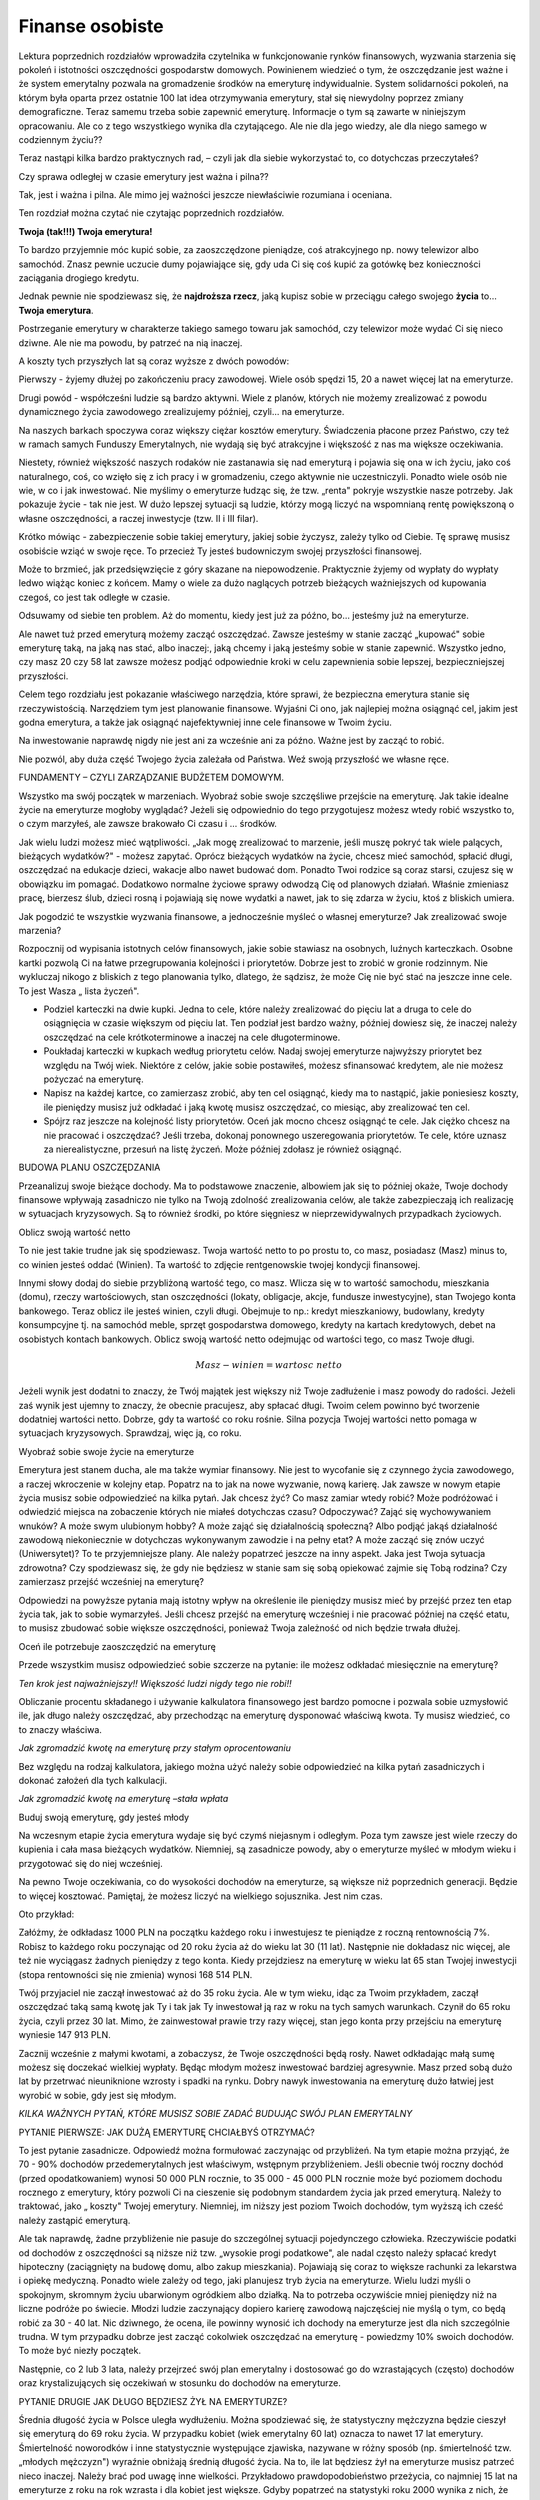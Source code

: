Finanse osobiste
================

Lektura poprzednich rozdziałów wprowadziła czytelnika w funkcjonowanie rynków finansowych, wyzwania starzenia się pokoleń i istotności oszczędności gospodarstw domowych. Powinienem wiedzieć o tym, że oszczędzanie jest ważne i że system emerytalny pozwala na gromadzenie środków na emeryturę indywidualnie. System solidarności pokoleń, na którym była oparta przez ostatnie 100 lat idea otrzymywania emerytury, stał się niewydolny poprzez zmiany demograficzne. Teraz samemu trzeba sobie zapewnić emeryturę. Informacje o tym są zawarte w niniejszym opracowaniu. 
Ale co z tego wszystkiego wynika dla czytającego. Ale nie dla jego wiedzy, ale dla niego samego w codziennym życiu??

Teraz nastąpi kilka bardzo praktycznych rad, – czyli jak dla siebie wykorzystać to, co dotychczas przeczytałeś?

 
Czy sprawa odległej w czasie emerytury jest ważna i pilna??

Tak, jest i ważna i pilna. Ale mimo jej ważności jeszcze niewłaściwie  rozumiana i oceniana.

Ten rozdział można czytać nie czytając poprzednich rozdziałów.


**Twoja (tak!!!) Twoja emerytura!**
 
To bardzo przyjemnie móc kupić sobie, za zaoszczędzone pieniądze, coś atrakcyjnego np. nowy telewizor albo samochód. Znasz pewnie uczucie dumy pojawiające się, gdy uda Ci się coś kupić za gotówkę bez konieczności zaciągania drogiego kredytu.

Jednak pewnie nie spodziewasz się, że **najdroższa rzecz**, jaką kupisz sobie w przeciągu całego swojego **życia** to... **Twoja emerytura**.

Postrzeganie emerytury w charakterze takiego samego towaru jak samochód, czy telewizor może wydać Ci się nieco dziwne. Ale nie ma powodu, by patrzeć na nią inaczej.

A koszty tych przyszłych lat są coraz wyższe z dwóch powodów:

Pierwszy - żyjemy dłużej po zakończeniu pracy zawodowej. Wiele osób spędzi 15, 20 a nawet więcej lat na emeryturze.

Drugi powód - współcześni ludzie są bardzo aktywni. Wiele z planów, których nie możemy zrealizować z powodu dynamicznego życia zawodowego zrealizujemy później, czyli... na emeryturze.

Na naszych barkach spoczywa coraz większy ciężar kosztów emerytury. Świadczenia płacone przez Państwo, czy też w ramach samych Funduszy Emerytalnych, nie wydają się być atrakcyjne i większość z nas ma większe oczekiwania.

Niestety, również większość naszych rodaków nie zastanawia się nad emeryturą i pojawia się ona w ich życiu, jako coś naturalnego, coś, co wzięło się z ich pracy i w gromadzeniu, czego aktywnie nie uczestniczyli. Ponadto wiele osób nie wie, w co i jak inwestować. Nie myślimy o emeryturze łudząc się, że tzw. „renta" pokryje wszystkie nasze potrzeby. Jak pokazuje życie - tak nie jest. W dużo lepszej sytuacji są ludzie, którzy mogą liczyć na wspomnianą rentę powiększoną o własne oszczędności, a raczej inwestycje (tzw. II i III filar).

Krótko mówiąc - zabezpieczenie sobie takiej emerytury, jakiej sobie życzysz, zależy tylko od Ciebie. Tę sprawę musisz osobiście wziąć w swoje ręce. To przecież Ty jesteś budowniczym swojej przyszłości finansowej.

Może to brzmieć, jak przedsięwzięcie z góry skazane na niepowodzenie. Praktycznie żyjemy od wypłaty do wypłaty ledwo wiążąc koniec z końcem. Mamy o wiele za dużo naglących potrzeb bieżących ważniejszych od kupowania czegoś, co jest tak odległe w czasie.

Odsuwamy od siebie ten problem. Aż do momentu, kiedy jest już za późno, bo... jesteśmy już na emeryturze.

Ale nawet tuż przed emeryturą możemy zacząć oszczędzać. Zawsze jesteśmy w stanie zacząć „kupować" sobie emeryturę taką, na jaką nas stać, albo inaczej:, jaką chcemy i jaką jesteśmy sobie w stanie zapewnić. Wszystko jedno, czy masz 20 czy 58 lat zawsze możesz podjąć odpowiednie kroki w celu zapewnienia sobie lepszej, bezpieczniejszej przyszłości.

Celem tego rozdziału jest pokazanie właściwego narzędzia, które sprawi, że bezpieczna emerytura stanie się rzeczywistością.
Narzędziem tym jest planowanie finansowe. Wyjaśni Ci ono, jak najlepiej można osiągnąć cel, jakim jest godna emerytura, a także jak osiągnąć najefektywniej inne cele finansowe w Twoim życiu.

Na inwestowanie naprawdę nigdy nie jest ani za wcześnie ani za późno. Ważne jest by zacząć to robić.

Nie pozwól, aby duża część Twojego życia zależała od Państwa. Weź swoją przyszłość we własne ręce.


FUNDAMENTY – CZYLI  ZARZĄDZANIE BUDŻETEM DOMOWYM.

Wszystko ma swój początek w marzeniach. Wyobraź sobie swoje szczęśliwe przejście na emeryturę. Jak takie idealne życie na emeryturze mogłoby wyglądać? Jeżeli się odpowiednio do tego przygotujesz możesz wtedy robić wszystko to, o czym marzyłeś, ale zawsze brakowało Ci czasu i ... środków.

Jak wielu ludzi możesz mieć wątpliwości. „Jak mogę zrealizować to marzenie, jeśli muszę pokryć tak wiele palących, bieżących wydatków?" - możesz zapytać. Oprócz bieżących wydatków na życie, chcesz mieć samochód, spłacić długi, oszczędzać na edukacje dzieci, wakacje albo nawet budować dom. Ponadto Twoi rodzice są coraz starsi, czujesz się w obowiązku im pomagać. Dodatkowo normalne życiowe sprawy odwodzą Cię od planowych działań. Właśnie zmieniasz pracę, bierzesz ślub, dzieci rosną i pojawiają się nowe wydatki a nawet, jak to się zdarza w życiu, ktoś z bliskich umiera.

Jak pogodzić te wszystkie wyzwania finansowe, a jednocześnie myśleć o własnej emeryturze? Jak zrealizować swoje marzenia?

Rozpocznij od wypisania istotnych celów finansowych, jakie sobie stawiasz na osobnych, luźnych karteczkach. Osobne kartki pozwolą Ci na łatwe przegrupowania kolejności i priorytetów. Dobrze jest to zrobić w gronie rodzinnym. Nie wykluczaj nikogo z bliskich z tego planowania tylko, dlatego, że sądzisz, że może Cię nie być stać na jeszcze inne cele. To jest Wasza „ lista życzeń".

* Podziel karteczki na dwie kupki. Jedna to cele, które należy zrealizować do pięciu lat a druga to cele do osiągnięcia w czasie większym od pięciu lat. Ten podział jest bardzo ważny, później dowiesz się, że inaczej należy oszczędzać na cele krótkoterminowe a inaczej na cele długoterminowe.
* Poukładaj karteczki w kupkach według priorytetu celów. Nadaj swojej emeryturze najwyższy priorytet bez względu na Twój wiek. Niektóre z celów, jakie sobie postawiłeś, możesz sfinansować kredytem, ale nie możesz pożyczać na emeryturę.
* Napisz na każdej kartce, co zamierzasz zrobić, aby ten cel osiągnąć, kiedy ma to nastąpić, jakie poniesiesz koszty, ile pieniędzy musisz już odkładać i jaką kwotę musisz oszczędzać, co miesiąc, aby zrealizować ten cel.
* Spójrz raz jeszcze na kolejność listy priorytetów. Oceń jak mocno chcesz osiągnąć te cele. Jak ciężko chcesz na nie pracować i oszczędzać? Jeśli trzeba, dokonaj ponownego uszeregowania priorytetów. Te cele, które uznasz za nierealistyczne, przesuń na listę życzeń. Może później zdołasz je również osiągnąć.


BUDOWA PLANU OSZCZĘDZANIA

Przeanalizuj swoje bieżące dochody. Ma to podstawowe znaczenie, albowiem jak się to później okaże, Twoje dochody finansowe wpływają zasadniczo nie tylko na Twoją zdolność zrealizowania celów, ale także zabezpieczają ich realizację w sytuacjach kryzysowych. Są to również środki, po które sięgniesz w nieprzewidywalnych przypadkach życiowych.

Oblicz swoją wartość netto

To nie jest takie trudne jak się spodziewasz. Twoja wartość netto to po prostu to, co masz, posiadasz (Masz) minus to, co winien jesteś oddać (Winien). Ta wartość to zdjęcie rentgenowskie twojej kondycji finansowej.

Innymi słowy dodaj do siebie przybliżoną wartość tego, co masz. Wlicza się w to wartość samochodu, mieszkania (domu), rzeczy wartościowych, stan oszczędności (lokaty, obligacje, akcje, fundusze inwestycyjne), stan Twojego konta bankowego.
Teraz oblicz ile jesteś winien, czyli długi. Obejmuje to np.: kredyt mieszkaniowy, budowlany, kredyty konsumpcyjne tj. na samochód meble, sprzęt gospodarstwa domowego, kredyty na kartach kredytowych, debet na osobistych kontach bankowych.
Oblicz swoją wartość netto odejmując od wartości tego, co masz Twoje długi.

.. math::

   Masz - winien=wartosc\ \ netto


Jeżeli wynik jest dodatni to znaczy, że Twój majątek jest większy niż Twoje zadłużenie i masz powody do radości. Jeżeli zaś wynik jest ujemny to znaczy, że obecnie pracujesz, aby spłacać długi.
Twoim celem powinno być tworzenie dodatniej wartości netto. Dobrze, gdy ta wartość co roku rośnie. Silna pozycja Twojej wartości netto pomaga w sytuacjach kryzysowych. Sprawdzaj, więc ją, co roku.


Wyobraź sobie swoje życie na emeryturze 

Emerytura jest stanem ducha, ale ma także wymiar finansowy. Nie jest to wycofanie się z czynnego życia zawodowego, a raczej wkroczenie w kolejny etap. Popatrz na to jak na nowe wyzwanie, nową karierę. Jak zawsze w nowym etapie życia musisz sobie odpowiedzieć na kilka pytań.
Jak chcesz żyć? Co masz zamiar wtedy robić? Może podróżować i odwiedzić miejsca na zobaczenie których nie miałeś dotychczas czasu? Odpoczywać? Zająć się wychowywaniem wnuków? A może swym ulubionym hobby? A może zająć się działalnością społeczną? Albo podjąć jakąś działalność zawodową niekoniecznie w dotychczas wykonywanym zawodzie i na pełny etat? A może zacząć się znów uczyć (Uniwersytet)? To te przyjemniejsze plany. Ale należy popatrzeć jeszcze na inny aspekt. Jaka jest Twoja sytuacja zdrowotna? Czy spodziewasz się, że gdy nie będziesz w stanie sam się sobą opiekować zajmie się Tobą rodzina? Czy zamierzasz przejść wcześniej na emeryturę?

Odpowiedzi na powyższe pytania mają istotny wpływ na określenie ile pieniędzy musisz mieć by przejść przez ten etap życia tak, jak to sobie wymarzyłeś.
Jeśli chcesz przejść na emeryturę wcześniej i nie pracować później na część etatu, to musisz zbudować sobie większe oszczędności, ponieważ Twoja zależność od nich będzie trwała dłużej.


Oceń ile potrzebuje zaoszczędzić na emeryturę

Przede wszystkim musisz odpowiedzieć sobie szczerze na pytanie: ile możesz odkładać miesięcznie na emeryturę?

*Ten krok jest najważniejszy!! Większość ludzi nigdy tego nie robi!!*

Obliczanie procentu składanego i używanie kalkulatora finansowego jest bardzo pomocne i pozwala sobie uzmysłowić  ile, jak długo należy oszczędzać, aby przechodząc na emeryturę  dysponować właściwą  kwota. Ty musisz wiedzieć, co to znaczy właściwa.

.. image:: media/Hdry.jpg
   :align: center

*Jak zgromadzić kwotę na emeryturę przy stałym oprocentowaniu*


Bez względu na rodzaj kalkulatora, jakiego można użyć należy sobie odpowiedzieć na kilka pytań zasadniczych i dokonać założeń dla tych kalkulacji.

.. image:: media/Csjke.jpg
   :align: center

*Jak zgromadzić kwotę na emeryturę –stała wpłata*


Buduj swoją emeryturę, gdy jesteś młody

Na wczesnym etapie życia emerytura wydaje się być czymś niejasnym i odległym. Poza tym zawsze jest wiele rzeczy do kupienia i cała masa bieżących wydatków. Niemniej, są zasadnicze powody, aby o emeryturze myśleć w młodym wieku i przygotować się do niej wcześniej. 

Na pewno Twoje oczekiwania, co do wysokości dochodów na emeryturze, są większe niż poprzednich generacji. Będzie to więcej kosztować.
Pamiętaj, że możesz liczyć na wielkiego sojusznika. Jest nim czas.

Oto przykład:

Załóżmy, że odkładasz 1000 PLN na początku każdego roku i inwestujesz te pieniądze z roczną rentownością 7%. Robisz to każdego roku poczynając od 20 roku życia aż do wieku lat 30 (11 lat).
Następnie nie dokładasz nic więcej, ale też nie wyciągasz żadnych pieniędzy z tego konta. Kiedy przejdziesz na emeryturę w wieku lat 65 stan Twojej inwestycji (stopa rentowności się nie zmienia) wynosi 168 514 PLN.

Twój przyjaciel nie zaczął inwestować aż do 35 roku życia. Ale w tym wieku, idąc za Twoim przykładem, zaczął oszczędzać taką samą kwotę jak Ty i tak jak Ty inwestował ją raz w roku na tych samych warunkach. Czynił do 65 roku życia, czyli przez 30 lat. Mimo, że zainwestował prawie trzy razy więcej, stan jego konta przy przejściu na emeryturę wyniesie 147 913 PLN.

Zacznij wcześnie z małymi kwotami, a zobaczysz, że Twoje oszczędności będą rosły. Nawet odkładając małą sumę możesz się doczekać wielkiej wypłaty.
Będąc młodym możesz inwestować bardziej agresywnie. Masz przed sobą dużo lat by przetrwać nieuniknione wzrosty i spadki na rynku.
Dobry nawyk inwestowania na emeryturę dużo łatwiej jest wyrobić w sobie, gdy jest się młodym.


*KILKA WAŻNYCH PYTAŃ, KTÓRE MUSISZ SOBIE ZADAĆ BUDUJĄC SWÓJ PLAN EMERYTALNY*

PYTANIE PIERWSZE: JAK DUŻĄ EMERYTURĘ CHCIAŁBYŚ OTRZYMAĆ?

To jest pytanie zasadnicze. Odpowiedź można formułować zaczynając od przybliżeń. Na tym etapie można przyjąć, że 70 - 90% dochodów przedemerytalnych jest właściwym, wstępnym przybliżeniem. Jeśli obecnie twój roczny dochód (przed opodatkowaniem) wynosi 50 000 PLN rocznie, to 35 000 - 45 000 PLN rocznie może być poziomem dochodu rocznego z emerytury, który pozwoli Ci na cieszenie się podobnym standardem życia jak przed emeryturą. Należy to traktować, jako „ koszty" Twojej emerytury. Niemniej, im niższy jest poziom Twoich dochodów, tym wyższą ich cześć należy zastąpić emeryturą.

Ale tak naprawdę, żadne przybliżenie nie pasuje do szczególnej sytuacji pojedynczego człowieka. Rzeczywiście podatki od dochodów z oszczędności są niższe niż tzw. „wysokie progi podatkowe", ale nadal często należy spłacać kredyt hipoteczny (zaciągnięty na budowę domu, albo zakup mieszkania). Pojawiają się coraz to większe rachunki za lekarstwa i opiekę medyczną. Ponadto wiele zależy od tego, jaki planujesz tryb życia na emeryturze. Wielu ludzi myśli o spokojnym, skromnym życiu ubarwionym ogródkiem albo działką. Na to potrzeba oczywiście mniej pieniędzy niż na liczne podróże po świecie.
Młodzi ludzie zaczynający dopiero karierę zawodową najczęściej nie myślą o tym, co będą robić za 30 - 40 lat. Nic dziwnego, że ocena, ile powinny wynosić ich dochody na emeryturze jest dla nich szczególnie trudna. W tym przypadku dobrze jest zacząć cokolwiek oszczędzać na emeryturę - powiedzmy 10% swoich dochodów. To może być niezły początek.

Następnie, co 2 lub 3 lata, należy przejrzeć swój plan emerytalny i dostosować go do wzrastających (często) dochodów oraz krystalizujących się oczekiwań w stosunku do dochodów na emeryturze.


PYTANIE DRUGIE
JAK DŁUGO BĘDZIESZ ŻYŁ NA EMERYTURZE?


Średnia długość życia w Polsce uległa wydłużeniu. Można spodziewać się, że statystyczny mężczyzna będzie cieszył się emeryturą do 69 roku życia. W przypadku kobiet (wiek emerytalny 60 lat) oznacza to nawet 17 lat emerytury. Śmiertelność noworodków i inne statystycznie występujące zjawiska, nazywane w różny sposób (np. śmiertelność tzw. „młodych mężczyzn") wyraźnie obniżają
średnią długość życia. Na to, ile lat będziesz żył na emeryturze musisz patrzeć nieco inaczej. Należy brać pod uwagę inne wielkości. Przykładowo prawdopodobieństwo przeżycia, co najmniej 15 lat na emeryturze z roku na rok wzrasta i dla kobiet jest większe. Gdyby popatrzeć na statystyki roku 2000 wynika z nich, że jeśli kobieta w tym roku osiągnęła wiek lat 60, to średnia długość życia sześćdziesięciolatki wynosi 81,5 lat. Dla mężczyzny, który dożył 65 lat, średnia długość życia wynosi 78,6 lat.

Te rozważania dotyczą średnich statystycznych. Jak długo będziesz żył zależy od Twojej kondycji zdrowotnej, trybu życia, jaki prowadzisz, historii Twojego życia i czynników genetycznych. Nie należy szacunków prowadzić na danych z dawnych lat ani dzisiejszych, gdyż ludzie dzisiaj żyją dłużej niż w przeszłości. Zgodnie z opiniami ekspertów trend wydłużania się średniej długości życia jest trwały.

PYTANIE TRZECIE:
NA JAKIE DOCHODY I SKĄD MOŻNA LICZYĆ NA EMERYTURZE?

W naszym kraju świadczenie emerytalne pochodzi z dwóch głównych źródeł.

Jeśli data Twoich urodzin przypada przed końcem 1948 roku to Twoje świadczenia emerytalne będą wypłacane przez Zakład Ubezpieczeń Społecznych, czyli ZUS. Wielkość emerytury jest naliczana w zależności od lat pracy, wysokości zarobków i zastosowania odpowiednich przeliczeń. Można spróbować samemu wyliczyć wielkość należnej emerytury, choć nie jest to prosta operacja. Skorzystaj ze stron Internetowych www.zus.pl albo zwróć się do tej instytucji prosząc o szacunkowe wyliczenia. Kalkulator ten pozwala na uzyskanie danych szacunkowych, a nie na podanie dokładnej wielkości emerytury. Dokładna wielkość zależy od wielu czynników i tylko ZUS jest w stanie podać dokładną wartość tej kwoty.

Jeśli data Twoich urodzin przypada na okres po 1 stycznia 1949 roku, Twoja emerytura jest związana z Funduszem Emerytalnym, którego jesteś członkiem.
Sprawdź na stronach Internetowych swojego funduszu jak „pracują" na Ciebie Twoje pieniądze. Ile ich masz? Jak szybko przyrastają? Sprawdź na kalkulatorach zamieszczonych na tych stronach ile ich może być, gdy przejdziesz na emeryturę. 

PYTANIE CZWARTE:
CZY JESTEŚ UCZESTNIKIEM PRACOWNICZEGO PROGRAMU EMERYTALNEGO- A MOŻE INDYWIDUALNE KONTO EMERYTALNE?

Co to jest PPE? Pracownicze Programy Emerytalne są konsekwencją reformy systemu ubezpieczeń emerytalnych. Dla osób urodzonych po 1 stycznia 1949 roku system przewiduje zabezpieczenie w trzech filarach:

I	filar to ubezpieczenie socjalne w ZUS,

II	filar to fundusze Emerytalne,

filar III to programy indywidualne, w tym PPE i Indywidualne konta Emerytalne.

Aby być w pełni zabezpieczonym należy uczestniczyć we wszystkich trzech filarach.
Podstawą prawną PPE jest ustawa z dnia 22 sierpnia 1997 roku o Pracowniczych Programach Emerytalnych znowelizowana przez Ustawodawcę 2 marca 2000 roku. W myśl wspomnianych regulacji Zakład Pracy i Towarzystwo Funduszy Inwestycyjnych mogą po przejściu odpowiedniej, przewidzianej przez ustawę, procedury uruchomić PPE.
Na czym polega Pracowniczy Program Emerytalny, który w zamiarach Ustawodawcy w portfelu młodego człowieka ma stanowić prawie 40% składki emerytalnej?
Program taki jest tworzony przez Pracodawcę i Towarzystwo Funduszy Inwestycyjnych. W ramach tego programu Pracodawca może wpłacać na rzecz pracownika, uczestniczącego w programie do 7% wynagrodzenia pracownika stanowiącego podstawę ustalenia składki ZUS.
Za te środki (po odliczeniu opłaty manipulacyjnej) uczestnik programu wchodzi w posiadanie jednostek uczestnictwa funduszu inwestycyjnego. Wartość tych jednostek stanowi dodatkowe źródło świadczeń emerytalnych. Program taki jest nadzorowany i rejestrowany w Komisji Nadzoru Finansowego.

Są jednak ograniczenia własności jednostek funduszy inwestycyjnych. Wypłata środków z funduszu może nastąpić dopiero po osiągnięciu 60 lat lub uzyskaniu uprawnień emerytalnych / rentowych. Niestety, zgodnie z regulacjami prawnymi, nie ma możliwości kontynuowania indywidualnie zaczętego Programu w przypadku ustania stosunku pracy. Można natomiast dokonać wypłaty transferowej do innego programu PPE. Programy takie przewidują możliwość wskazania przez uczestnika Programu osób uposażonych.
Jest to forma podstawowa, w ramach, której Zakład Pracy wpłaca na Twoje konto pieniądze, które zainwestowane w funduszu inwestycyjnym pracują na Twoją emeryturę. Jeśli wspomniane 7% Twoich uposażeń to mało, możesz dodatkowo w ramach takiego programu inwestować samodzielnie. Może się również zdarzyć, że pracodawca będzie wpłacał na Twoje konto w PPE dodatkowe środki. W tym przypadku te środki będą objęte podatkiem dochodowym.

IKE

IKE to Indywidualne Konto Emerytalne - plan oszczędnościowy służący do gromadzenia pieniędzy na dodatkową emeryturę. To jedyna indywidualna forma oszczędzania w III filarze, wolna od wypracowanych zysków kapitałowych. Oznacza to, że podatek nie będzie nam pomniejszał przyszłej emerytury, pod warunkiem, że nie wycofamy swoich pieniędzy przed upływem 60 roku życia. Każdy może posiadać jedno konto IKE. Konto to oszczędzanie w formie lokaty bankowej formie rejestru w funduszu(ach) inwestycyjnych, to może być konto oferowane przez firmy ubezpieczeniowe, albo otwarty rachunek w domu Maklerskim, pozwalający na indywidualne inwestycje w papiery wartościowe.
 
Jeśli uczestniczysz w takim programie sprawdzaj od czasu do czasu stan Twoich inwestycji. Firma prowadząca konto, na którym inwestujesz, powinna udostępnić Ci informacje o wielkości zgromadzonych na nim środków.

PYTANIE PIĄTE:
CZY POSIADASZ UBEZPIECZENIE Z FUNDUSZEM INWESTYCYJNYM?

Jeśli tak, do należy się cieszyć, że pomyślałeś o przyszłości, ale czy wiesz jak ta forma zabezpieczenia naprawdę pracuje na Twoją przyszłość? Ubezpieczenie z funduszem inwestycyjnym jest produktem o złożonym charakterze ochronno-inwestycyjnym. Opłaty za tę formę ubezpieczenia pokrywają koszty ochrony ubezpieczeniowej a tzw. „składka" jest przeznaczona na inwestycje długoterminową w funduszu wspólnego inwestowania. Część składki przeznaczana do funduszu jest różna w poszczególnych towarzystwach ubezpieczeniowych. Szczegóły znajdziesz w swojej umowie. Przeczytaj ją dokładnie. Generalnie rzecz biorąc, część składki inwestowana w fundusz jest z reguły niższa w pierwszym roku lub w pierwszych latach inwestowania. Różnice mogą być znaczne.
Tak, więc nie cała kwota, jaką wpłacasz pracuje dla Ciebie. 

Niska cześć składki inwestowana w pierwszym roku jest często dużym zaskoczeniem dla klienta. Różnica jest, bowiem prowizją płaconą agentowi. Jednak jej wielkość w kolejnych latach ma kapitalne znaczenie dla naszych inwestycji, bo tego typu umowa ma charakter wieloletni.
 
Nie są to jednak wszystkie „potrącenia" zmniejszające wynik Twoich inwestycji. Duże znaczenie dla Twoich oszczędności ma opłata pobierana za zarządzanie. Obniża ona zwrot z Twoich zainwestowanych pieniędzy. Dlatego też, decydując się na zakup polisy z funduszem inwestycyjnym, warto zapoznać się z wysokością opłat pobieranych za zarządzanie funduszem związanym z tą formą ubezpieczenia i wybierać takie ubezpieczenie, w którym są zapewnione najniższe opłaty przy interesującej dla nas strategii inwestycyjnej.


Te dość skomplikowane systemy utrudniają zorientowanie się w wartości portfela inwestycji takiej polisy. Często firmy ubezpieczeniowe nie publikują wyników inwestowania w fundusze związane z polisą. Najprostszym sposobem zorientowania się w wysokości posiadanej inwestycji jest poproszenie swojego agenta ubezpieczeniowego, aby podał nam wyniki naszego portfela. Analizując je należy zwrócić uwagę na to, co zostało już odliczone i czy jakieś dodatkowe koszty jeszcze nie uszczuplą wyliczonej kwoty.

PYTANIE SZÓSTE:
CZY MASZ INNE ŹRÓDŁA DOCHODU EMERYTALNEGO?

Jeśli posiadasz jakieś inne, niż wymienione, zabezpieczenie na czas emerytury sprawdź czy jest ono chronione przed inflacją. Czy wartość tych środków jest zainwestowana tak, że wzrasta, co najmniej tak szybko jak inflacja?

PYTANIE SIÓDME:
CZY POSIADASZ JAKIEŚ OSZCZĘDNOŚCI, Z KTÓRYCH MOZESZ KORZYSTAĆ NA EMERYTURZE?

Aby pokryć różnicę miedzy dochodami na emeryturze, jakimi chcesz dysponować, a tym, co otrzymasz z różnych form zabezpieczenia emerytalnego musisz uzyskać dochody, których źródłem będą inwestycje Twoich oszczędności. Oszczędności, co już wielokrotnie było podkreślane - systematycznych.

PYTANIE ÓSME:
CO TO JEST OCHRONA PRZED INFLACJĄ?

Koszty Twojej emerytury wzrastają każdego roku z powodu inflacji. Inflacja działa na niekorzyść pieniędzy. To, co mogłeś kupić 5 lat temu za 1000 PLN teraz wymaga większych wydatków. Poziom inflacji jest wrogiem oszczędności, dlatego z punktu widzenia gromadzenia środków na jakiś cel ważnym jest, aby ten poziom był jak najniższy. Tak, więc, wyliczenia, ile potrzebujemy na naszą emeryturę i ile w związku z tym musimy oszczędzać powinny uwzględniać inflację. Inflacja jest zmienna i chociaż ostatnio maleje może także rosnąć. Planując dochody na emeryturze należy zawsze przyjąć wyższy poziom inflacji.

PYTANIE DZIEWIĄTE:
JAKA MUSI BYĆ STOPA ZWROTU Z TWOICH INWESTYCJI NA EMERYTURĘ?

Intencją inwestowania jest, by oszczędności „pracowały" na inwestora, czyli ich wartość rosła. Jeśli zainwestowałeś 100 PLN, a po roku stan Twojego konta wyniósł 110 PLN to znaczy, że uzyskana roczna stopa zwrotu wyniosła 10%.
Jak zapewne zauważyłeś, korzystając kalkulatorów finansowych, stopa zwrotu ma zasadniczy wpływ na wzrost wartości Twoich pieniędzy. Każde wyliczenie musi wziąć pod uwagę oczekiwaną roczną stopę zwrotu, czyli tyle, ile oczekujesz zarobić na oszczędnościach, które już zgromadziłeś lub zamierzasz zgromadzić w przyszłości. Ważne jest, aby wiedzieć, jakiej, rocznej stopy zwrotu oczekujesz. Wielkość Twojej stopy zwrotu zależy także od tego czy zwrot z oszczędności jest opodatkowany, czy nie. Podatek oczywiście obniża końcową wartość inwestycji.
Do obliczeń należy zakładać realistyczną stopę zwrotu. Do obliczeń lepiej przyjąć niższe stopy zwrotu niż zawyżyć ich wartość.

PYTANIE DZIESIĄTE:
ILE LAT POZOSTAŁO CI DO EMERYTURY?

Jak już zapewne zauważyłeś, korzystając z kalkulatorów, im więcej lat masz do emerytury tym mniej musisz oszczędzać miesięcznie, by osiągnąć zamierzony cel.

PYTANIE JEDENASTE:
ILE MUSZISZ OSZCZĘDZAĆ MIESIĘCZNIE?

Jeśli już wiesz, ile lat pozostało do Twojej emerytury oraz jak duże bezpieczeństwo finansowe zamierzasz sobie zbudować ze swoich oszczędności, możesz policzyć ile musisz oszczędzać/inwestować miesięcznie. 
Te obliczenia należy przeglądać, co dwa - trzy lata. Twoje wyobrażenie emerytury może się zmieniać. Również dochody jak i całe otoczenie finansowe może ulegać zmianom, do których należy się dostosowywać. Dodatkowo musisz, co jakiś czas, sprawdzać czy osiągasz założony cel i czy nie należy dokonać korekt w Twoim planie.

PYTANIE DWUNASTE:
OSTATNIE I NAJTRUDNIEJSZE, CZYLI, Z CZEGO „KUPOWAĆ" EMERYTURĘ?

Masz już ogólne wyobrażenie o tym, ile musisz miesięcznie inwestować, by zbudować sobie taką emeryturę, o jakiej marzysz. Ale jak znaleźć na to pieniądze? Skąd je wziąć?
Istnieje prosta sztuczka ułatwiająca oszczędzanie pieniędzy na jakiś cel: wydawać mniej niż się zarabia. Nie jest to łatwe, jeśli z trudnością wiążemy koniec z końcem lub, gdy nie możemy się powstrzymać, by nie wydać pieniędzy, jeśli w końcu je mamy. Ale nawet ludzie o bardzo wysokich dochodach mają często trudności z oszczędzaniem.
Istnieje jednak kilka pomysłów, które mogą być pomocne.

Można zacząć od sporządzenia „planu wydatków" - czyli instrukcji, jak zamierzamy wydawać nasze pieniądze. Często nazywane jest to „budżetem", ale w wypadku naszej emerytury, którą zamierzamy sobie „kupić" lepiej użyć słowa „wydatki".

Plan wydatków można sporządzić następująco:

*Dochód*. Dodaj wszystkie Twoje miesięczne dochody: pensję, napiwki, alimenty, nagrody, dodatkowe wynagrodzenia, zasiłki itd. Nie wliczaj w to nic, co nie jest pewne np. wygranej w grze liczbowej, lub nagrody.

*Wydatki*. Dodaj wszystkie stałe wydatki w miesiącu. Czynsz, odsetki od kredytów, średnie wydatki na żywność, samochód, światło, gaz itd. Określ średnią, miesięczną wartość takich wydatków, które nie występują w każdym miesiącu, jak ubranie, czy ubezpieczenie. Przejrzyj wydruki bankowe z Twojej karty kredytowej, by sprawdzić, na co i ile wydajesz miesięcznie. Dobrze jest prześledzić ostatnie dwa - trzy miesiące. Wielu z nas będzie zdumionych gdzie i jak „ znikają" nasze pieniądze każdego miesiąca.
Zaliczaj oszczędzanie do wydatków. Najlepiej będzie, jeśli oszczędności będą na pierwszym miejscu listy Twoich wydatków. Tutaj właśnie dodajesz sumę kwot, które powinieneś zaoszczędzić, co miesiąc, aby osiągnąć cele, które wypisałeś na kartkach.

Odejmij dochód od wydatków. Co zrobić, jeśli masz więcej wydatków (w tym oszczędności) niż dochodów? 

Masz trzy możliwości: zmniejszyć wydatki, zwiększyć dochody, lub dokonać tych dwóch operacji naraz.

*Zmniejszanie wydatków*. Istnieją setki sposobów na zmniejszenie wydatków, począwszy od np. korzystania ze sklepowych kuponów rabatowych, promocji sklepowych, kończąc na rzadszym kupowaniu nowych samochodów. Wiele problemów powodujących wysokie wydatki związanych jest z kartami kredytowymi i płatniczymi. Powodują one wyższe wydatki albowiem nie widzisz wypływających pieniędzy. Zmniejsz ilość posiadanych przez Ciebie kart do jednej, góra dwóch. O kartach będzie jeszcze mowa. Wiele pomysłów dotyczących zmniejszania wydatków możesz znaleźć także w książkach, artykułach i czasopismach finansowych.

*Zwiększanie dochodów*. Weź drugi etat, podwyższ swoje kwalifikacje zawodowe i wykształcenie, aby dostać podwyżkę lub lepiej płatną pracę, zarabiaj pieniądze przez swoje hobby lub podejmij wspólną decyzję, o tym, że inny członek rodziny też zacznie pracować.

**Rady**.
 
Może się zdarzyć, że jeśli nawet, próbowałeś zmniejszyć wydatki i zwiększyć dochód - nadal możesz twierdzić, że nie jesteś w stanie zaoszczędzić wystarczającej kwoty na emeryturę i osiągnąć swoich celów. Co można wtedy poradzić?

Oto kilka rad: 

* Najpierw zapłać sobie.

Oszczędzaj pieniądze, które chcesz odłożyć na osiągnięcie swoich celów. Niech bank automatycznie przekazuje pieniądze z Twojego rachunku na oszczędności lub inwestycje.Weź udział w takim programie emerytalnym w swoim zakładzie pracy, który potrąca pieniądze z Twojego wynagrodzenia.Możesz również sam deponować swoje oszczędności na emeryturę.
Pamiętaj - to, czego nie widzisz, jest Ci bardziej dalekie i mniej Ci tego żal.

* Przeznaczaj nagrody pieniężne i podwyżki na oszczędności.
 
* Niech oszczędzanie stanie się Twoim nawykiem. Kiedy już zaczniesz przekonasz się, że to nie jest trudne.

* Sprawdzaj swój plan wydatków co kilka miesięcy, tak abyś miał pewność, że wszystko idzie zgodnie z planem. Dochody i wydatki zmieniają się wraz z czasem.

*Jak przygotować się do emerytury, jeśli nie pozostało wiele czasu?*
Co jeśli emerytura jest już tuż, tuż, a Ty jeszcze nie zdążyłeś zaoszczędzić wystarczającej kwoty pieniędzy? 

Tutaj kilka rad. Niektóre są dość bolesne, ale pomogą Ci w osiągnięciu Twojego celu.

* Nigdy nie jest za późno, żeby zacząć. Najgorzej jest wtedy, jeśli nawet nie spróbujesz.
* Spróbuj przekazać wszystkie możliwe środki na zwolnione z opodatkowania programy emerytalne (takie powinny się niebawem pojawić na polskim rynku). Spróbuj zaoszczędzić w ten sposób co najmniej 20 procent Twoich dochodów.
* Zmniejsz wydatki. Spraw by Twoje oszczędności budowały Twoją emeryturę.
* Zatrudnij się na drugi etat, lub pracuj więcej (godziny nadliczbowe).
* Dąż do wyższych zwrotów. Nie inwestuj w nic, z czym nie czułbyś się komfortowo, ale spróbuj zobaczyć, czy mógłbyś coś więcej z tego wynieść (większy zwrot).
* Przejdź na emeryturę w późniejszym terminie. Może nie będziesz musiał pracować na pełnym etacie, kiedy osiągniesz wiek emerytalny. Pół etatu może wystarczyć.
* Spróbuj przedefiniować swój cel. Może zaistnieć sytuacja, która zmusi Ciebie, abyś żył mniej kosztownie na emeryturze.
* Opóźnij korzystanie z ubezpieczenia emerytalnego. Korzyści będą tym większe, im później zaczniesz z nich korzystać.
* Jeśli masz mieszkanie lub dom wykorzystaj to w pełni. Wynajmij pokoje lub przeprowadź się do mniej kosztownego mieszkania i zaoszczędź zyski.
* Sprzedaj aktywa, które nie wytwarzają znaczących dochodów lub nie rosną, takie jak niezagospodarowany grunt lub domek letniskowy i zainwestuj dochód, wytwarzając aktywa.



UNIKAJ PROBLEMÓW ZWIĄZANYCH Z ZADŁUŻENIEM I KREDYTEM

Wysokie zadłużenie i niewłaściwe korzystanie z kart kredytowych powodują, iż oszczędzanie na emeryturę staje się trudne. Pieniądze, którymi płacisz za odsetki, opóźnione opłaty i stare rachunki to pieniądze, które mogłyby przecież zarabiać na Twoją emeryturę i inne Twoje cele.

Jak wysokie zadłużenie jest za wysoki zadłużeniem?

Zadłużenie niekoniecznie jest złe, ale nie może być zbyt wysokie. Zsumuj wydatki, które miesięcznie przeznaczasz na spłatę rat za zakup samochodu, pożyczki studenckie, karty kredytowe i płatnicze - wszystko oprócz Twojej hipoteki. Podziel tę sumę przez kwotę pieniędzy, którą przynosisz do domu co miesiąc. Wynik ten jest Twoim „wskaźnikiem zadłużenia". Spróbuj sprawić, aby wskaźnik ten wynosił 10% lub mniej. Całość hipoteki i zadłużenia nie hipotecznego powinny wynosić nie więcej niż 36% pieniędzy, które przynosisz do domu co miesiąc.

Jaka jest różnica między „dobrym", a „złym" zadłużeniem?

Może to zabrzmieć dziwnie, ale istnieje coś takiego jak „dobre" zadłużenie. Jest to zadłużenie, które może dostarczyć dochód. Pożyczając pieniądze, aby zakupić lub odnowić dom, zapłacić za szkołę dziecka, pogłębić swoje umiejętności zawodowe, kupić samochód, aby móc dojechać do pracy, możesz spowodować długoterminowe korzyści finansowe.

Złe zadłużenie to takie, kiedy pożyczasz pieniądze na rzeczy, które nie dostarczają korzyści finansowych lub rzeczy, które nie są trwałe (znikną zanim spłacisz pożyczkę). Jest to np. pożyczanie pieniędzy na wakacje, ubrania, meble lub restauracje.

Czy masz problemy z zadłużeniem?

Sam najlepiej możesz odpowiedzieć na to pytanie. Oto kilka znaków ostrzegawczych wskazujących, że jednak masz kłopoty:

* Pożyczasz pieniądze na spłacenie innego zadłużenia,
* Pożyczkodawcy dzwonią do Ciebie w sprawie spłaty zadłużenia,
* Płacisz tylko minimalną kwotę zadłużenia z kart kredytowych,
* Opłacasz więcej niż można z kart kredytowych,
* Pożyczasz środki na zapłacenie bieżących rachunków,
* Bank wypowiedział Ci korzystanie z kredytu.


Unikaj pożyczek o wysokim wskaźniku oprocentowania.



Nie wierz w tzw. „wyjątkowo korzystne pożyczki" szczególnie te udzielane w domu przez różne firmy, które nie są bankami i chwalą się, że unikają „biurokracji". Firmy te udzielają pożyczek szybko i na każdą okazję. Szczególnie na konsumpcję. Ich koszty są naprawdę bardzo wysokie, mimo, że ci, którzy pożyczają mówią coś wręcz odwrotnego.
Jeśli potrzebujesz gotówki i pożyczasz pod zastaw w lombardzie, czy podobnej instytucji to miej świadomość, że jest to niebywale drogie.

Kluczem do zrozumienia tego, jak drogie są takie pożyczki jest skupienie się nad ogólnym kosztem pożyczki - kwoty głównej i odsetek. Nie patrz tylko na płatności miesięczne, które mogą być niewielkie, ale które sumują się na przestrzeni czasu.
Obchodź się rozważnie z kartami kredytowymi.

Karty kredytowe mają wiele użytecznych zastosowań, ale często ludzie korzystają z nich w niewłaściwy sposób. Weźmy np. zwyczaj płacenia tylko tzw. minimalnej kwoty do zapłacenia wymaganej każdego miesiąca.

Podstępne odsetki (za WWW.kartyonline.net)

Gdy postanowimy skorzystać z kredytu, to odsetki będą liczone już od dnia zakupu, a nie jak myśli wiele osób dopiero od pierwszego dnia po zakończeniu okresu opóźnionych płatności. Jeśli dokonaliśmy 2 czerwca zakupu bezgotówkowego na sumę 1000 zł i była to jedyna wykonana w okresie rozliczeniowym transakcja, to wyciąg z karty został przez bank wygenerowany w dniu 1 lipca. Na wyciągu bank podał pełną wysokość zadłużenia oraz wysokość tzw. spłaty minimalnej. Jest to najmniejsza kwota, jaką musi spłacić co miesiąc posiadacz karty. Kwota ta wyrażona jest w procentach całego zadłużenia. Wysokość spłaty minimalnej jest zróżnicowana w zależności od banku, my przyjmiemy, że wynosi ona 5%. 

Zatem spłata minimalna z naszego 1000 zł będzie wynosić 50 zł. Aby nie zapłacić odsetek musimy wpłacić na konto banku pełne 1000 zł. Jeśli wpłacimy od 50 do 999 zł wtedy bank naliczy mam odsetki już od momentu zakupu towaru. Jeśli zaś zapłacimy mniej niż 50 albo nic, to poza odsetkami zostaniemy także obciążeni opłatą za spóźnioną spłatę. 

Brak spłaty całego zadłużenia skutkuje naliczeniem odsetek od kredytu. Jeśli nasza karta oprocentowana jest na 18% rocznie to miesięczne oprocentowanie wyniesie 1,5%. Zatem z dokonanej spłaty w wysokości 50 zł - 15 zł stanowiło spłatę odsetek a 35 zł spłatę kapitału. Mechanizm funkcjonowania kart powoduje, że minimalna spłata w każdym przypadku pokrywa odsetki i w ten sposób banki wykluczają możliwość pobierania odsetek od odsetek, czego zabrania prawo. Ten mechanizm powoduje także, że co miesiąc dokonuje się spłaty, która w niewielkim stopniu zmniejsza kwotę zadłużenia. 

W przypadku naszego zakupu za 1000 zł, przy comiesięcznych spłatach w wysokości 50 zł, spłata całości potrwałaby 29 okresów rozliczeniowych, czyli prawie 2,5 roku. W tym czasie do banku w formie odsetek od tego kredytu trafiłoby ponad 220 zł.

Teraz wyobraź sobie, jak szybko wzrosłoby Twoje zadłużenie, jeśli postąpisz tak z kilkoma kartami kredytowymi jednocześnie.

Oto kilka rad dotyczących rozsądnego postępowania z kartami kredytowymi:

* Posiadaj tylko jedną lub dwie karty kredytowe, a nie np. osiem lub dziewięć.
* Nie korzystaj z kart kredytowych przy kupnie drogich artykułów. Znajdź mniej kosztowne alternatywy finansowania.
* Rozglądnij się za najlepszymi stopami procentowymi, opłatami rocznymi, opłatami za usługi i okresami bezpłatnymi.
* Spłacaj kartę kredytową co miesiąc lub zapłać przynajmniej wymagane minimum.
* Nadal masz problemy? Zostaw karty w domu lub potnij je.

Jak wyjść z zadłużenia?

Pomimo wysiłków, może okazać się, że jesteś bardzo zadłużony. Pomoc możesz znaleźć u doradcy kredytowego, który pomoże Ci stworzyć plan współpracy z Twoimi kredytodawcami i obniżyć Twoje zadłużenie.

OSZCZĘDZANIE NA EMERYTURĘ

Kiedy już obniżyłeś niepotrzebne zadłużenie i stworzyłeś realny plan wydatków, który uwalnia pieniądze, możesz zacząć oszczędzać na emeryturę. Możesz przystąpić do Pracowniczego Programu Emerytalnego, możesz sam sobie otworzyć Indywidualne Konto Emerytalne.

Przede wszystkim, jednak, spójrzmy gdzie możesz ulokować pieniądze przeznaczone na emeryturę. 

Masz do wyboru kilka możliwości:

* Depozyty bankowe, fundusze inwestycyjne rynku pieniężnego, certyfikaty depozytowe.

Te instrumenty nazywane są gotówkowymi, gdyż dają Ci szybki dostęp do Twoich pieniędzy i charakteryzują się niskim ryzykiem ulokowanych w nich pieniędzy.

* Obligacje Skarbowe. Kupując Obligacje Skarbowe pożyczasz Rzeczypospolitej Polskiej swoje pieniądze. Państwo oddaje Ci je po pewnym czasie i płaci dodatkowo odsetki od pożyczki.
* Akcje spółek giełdowych. Możesz kupić za pośrednictwem Biura Maklerskiego akcje notowane na Giełdzie Papierów Wartościowych w Warszawie i stać się właścicielem części jakiejś firmy.
* Fundusze inwestycyjne. Zamiast samodzielnie inwestować w akcje spółek albo obligacje, możesz w tym celu wykorzystać fundusze inwestycyjne. W funduszach inwestycyjnych Twoje pieniądze wraz z pieniędzmi innych ludzi są inwestowane przez profesjonalistów w różne aktywa. Jest to z reguły lepszy sposób zarządzania, a inwestycje są lepiej zdywersyfikowane niż w przypadku inwestowania samodzielnego.


Jak zdecydować, w co lokować pieniądze?

Spójrz na wcześniej wypisane przez Ciebie cele krótkoterminowe - wakacje z rodziną, lub np. kupno telewizora. Jeśli chcesz osiągnąć te cele - np. w ciągu roku, to najlepiej ulokować pieniądze na rachunku bankowym lub funduszach rynku pieniężnego. Zarobisz może mniejszy procent, ale pieniądze będą dostępne, kiedy będziesz ich potrzebował.

Jednak dla celów, które chcesz osiągnąć za nie mniej niż 5 lat, np. emerytura, powinieneś ulokować pieniądze w akcje, obligacje może fundusze inwestycyjne, lub w nieruchomości.

Zawsze w każdej inwestycji istnieje ryzyko, że możesz stracić część swoich pieniędzy. Wielkość ryzyka zależy od rodzaju inwestycji. Generalnie, im dłuższy okres do emerytury i im większe są Twoje inne środki dochodu, tym większe ryzyko możesz podjąć. Osoby, które w krótkim czasie przejdą na emeryturę i które będą zależne od swoich inwestycji, i będą wolały podjąć mniejsze ryzyko. Tylko Ty możesz zdecydować o stopniu ryzyka.

Dlaczego w ogóle podejmować jakiekolwiek ryzyko?
 
Ponieważ im większe jest ryzyko, tym większe jest zazwyczaj potencjalne wynagrodzenie. Poprzez ostrożne i długoterminowe inwestowanie w akcje i obligacje, najprawdopodobniej zarobisz znacznie więcej, niż poprzez trzymanie pieniędzy np. na rachunkach oszczędnościowych.
Porównując różne instrumenty rynkowe pod względem ryzyka przyjmuje się, że inwestycje w akcje spółek są bardziej ryzykowne od inwestowania w instrumenty dłużne, czyli np. obligacje.

Wielu ekspertów finansowych uważa, że ważne jest, aby oszczędzać i by przynajmniej jakaś część pieniędzy przeznaczonych na emeryturę inwestowana była w aktywa o wyższym ryzyku, a co za tym idzie o wyższym potencjalnym zwrocie. Te aktywa o wyższym ryzyku pomogą Ci wyprzedzić inflację, która niestety zmniejsza siłę nabywczą Twoich pieniędzy.
Do Ciebie należy decyzja dotycząca aktywów, w które będziesz inwestował. Ale nigdy nie inwestuj w coś, czego dokładnie nie rozumiesz lub w coś, z czym nie czujesz się komfortowo.

Zmniejszanie ryzyka inwestycyjnego

Istnieją dwa główne sposoby zmniejszania ryzyka:

* Dywersyfikacja w ramach każdej kategorii inwestycji.

Polega to na inwestowaniu w takie instrumenty finansowe, które w swoich portfelach posiadają wiele różnych aktywów. Przykładem tego mogą być fundusze inwestycyjne. Twoja inwestycja jest wtedy małą częścią dużej puli środków wielu inwestorów. Ta duża pula jest następnie zainwestowana w wiele różnych akcji lub obligacji. Tak, więc Twoja nawet mała suma pieniędzy rozłożona jest na wiele instrumentów. Nawet, gdyby któryś z tych instrumentów przyniósł mniejszy zysk od spodziewanego, zawsze będziesz miał do dyspozycji jeszcze pozostałe. Twoje ryzyko straty jest mniejsze niż gdybyś zainwestował całe swoje pieniądze tylko w jeden instrument (bo tylko na ten jeden było cię stać). Rozproszenie ryzyka poprzez inwestowanie w wiele różnych instrumentów nazywa się dywersyfikacją.

* Dywersyfikacja między różne kategorie aktywów.

Możesz zmniejszyć ryzyko poprzez inwestowanie w różne kategorie inwestycji. Powinieneś ulokować swoje pieniądze częściowo w instrumenty gotówkowe (krótkoterminowy depozyt bankowy), fundusz rynku pieniężnego, część w obligacje, część w akcje i inne instrumenty inwestycyjne. Doświadczenia rynków finansowych wskazują, że kiedy już zdywersyfikowałeś swoje inwestycje pomiędzy różnymi kategoriami aktywów, to kolejne decyzje, jakie podejmiesz dotyczyć będą tylko wysokości kwot, które chcesz zainwestować.


Po co dywersyfikować?

W danym czasie, jeden rodzaj inwestycji może okazać się lepszy od innego. Dywersyfikacja pozwala Ci na zarządzanie ryzykiem w danej inwestycji lub kategorii inwestycji i zmniejsza prawdopodobieństwo utraty pieniędzy. W rzeczywistości, czynniki, które wpływają na to, że wartość jednej inwestycji maleje, mogą mieć również wpływ na to, że inna idzie do góry, np. ceny obligacji często spadają, kiedy ceny akcji idą w górę. Kiedy ceny akcji spadają, obligacje zwykle rosną. Im więcej masz czasu do emerytury tym więcej masz szans na to, że niepowodzenia pewnych inwestycji mogą zostać jeszcze naprawione. W dłuższym, bowiem okresie czasu ryzyko straty Twojego portfela powinno maleć.

Poprzez dywersyfikację aktywów różnego rodzaju bardziej prawdopodobne jest zmniejszenie ryzyka, polepszenia zwrotu, niż jeślibyś włożył wszystkie swoje pieniądze w jedną inwestycję lub jeden typ inwestycji. Powiedzenie „Nie wkładaj wszystkich jajek do jednego koszyka" ma również swoje przełożenie na inwestowanie i nie odnosi się tylko do przygód na wsi.

Decydowanie o zestawie własnego portfela inwestycji

Sposób dywersyfikacji - czyli ile przeznaczysz na każdy rodzaj inwestycji, nazywamy alokacją aktywów. Np. jeśli się zdecydujesz zainwestować w akcje - jaką część kwoty na to przeznaczysz: 10%, 30% czy 75%? Ile przeznaczysz na obligacje i gotówkę? Twoja decyzja będzie zależała od wielu czynników - za jaki czas przejdziesz na emeryturę, jak długo będziesz żył, ile pieniędzy masz obecnie, jakie są źródła przychodu na emeryturę, ile ryzyka możesz podjąć i jak przedstawia się Twoja obecna kondycja finansowa.

Alokacja aktywów może ulec zmianie na przestrzeni czasu. Będąc młodym, możesz więcej inwestować w akcje, niż w obligacje i gotówkę. Starzejąc się i wchodząc w wiek emerytalny, możesz zmniejszyć ryzyko związane z akcjami i inwestować więcej w obligacje i instrumenty pieniężne. Alokacja aktywów może również ulec zmianie, gdyż zmienić się mogą Twoje cele lub sytuacja finansowa.


SIŁA PROCENTU SKŁADANEGO

Niezależnie od tego czy zdecydowałeś się ulokować swoje pieniądze w gotówkę, akcje, obligacje, czy nieruchomości kluczem do oszczędzania na emeryturę jest sprawienie, aby Twoje pieniądze pracowały na Ciebie. Ta praca jest możliwa poprzez siłę procentu składanego. Procent składany może sprawić, iż nawet małe inwestycje staną się dużymi w długim okresie czasu.

Na czym polega procent składany? 
Oto przykład:
pieniądze, które lokujesz na rachunku oszczędnościowym w banku na rok zarabiają odsetki, czyli procent od kapitału, który ulokowałeś. Gdy ulokujesz to wszystko na kolejny rok to po roku zarabiasz odsetki z pieniędzy, które pierwotnie ulokowałeś, oraz odsetki od odsetek, które zarobiłeś w poprzednim roku. Jak widać każdy rok przynosi niejako „dodatkowo" procent od procentów. Ten efekt to procent składany. Ponadto im większa jest kwota Twoich inwestycji tym większa jest kwota zarobionych procentów składanych.

.. image:: media/Dse.jpg
   :align: center

*Wartość inwestycji 1000PLN dla różnych okresów czasu i oprocentowania*


Tabela przedstawia przykład, w jaki sposób inwestycja rośnie przy różnych rocznych stopach odsetek i przy różnych okresach czasu. Zwróć uwagę, jak zysk zwiększa się przy każdym, kolejnym okresie 10 lat. To, dlatego, że coraz większe pieniądze pracują na Twój zysk.

Zwróć również uwagę na to, że kiedy podwaja się stopa zwrotu z 4% do 8%, to efekt końcowy, po 30 latach jest 3-krotnie większy od tego, co byś miał przy 4% stopie zwrotu.

Prawdziwa siła procentu składanego uwidacznia się z czasem. Im wcześniej zaczniesz oszczędzać, tym więcej mogą zarobić dla Ciebie Twoje pieniądze. Spójrzmy na to w inny sposób. Za każde 10 lat zwłoki w rozpoczęciu oszczędzania na emeryturę będziesz musiał oszczędzać 3 razy tyle co miesiąc, aby nadrobić zaległości. Dlatego też, nieważne jak młody jesteś, im wcześniej zaczniesz oszczędzać na emeryturę, tym lepiej.

*Fakty, które powinny brać pod uwagę kobiety, myśląc o swojej emeryturze*.

Oszczędzanie na własną emeryturę jest w przypadku kobiet większym wyzwaniem niż w przypadku mężczyzn. Z tego właśnie powodu kobiety powinny przykładać szczególną uwagę do planowania swojej emerytalnej przyszłości.

Powody tego stanu rzeczy są następujące:

* Kobiety statystycznie zarabiają mniej od mężczyzn i pracują od nich krócej.
* W przypadku rozwodu dochód kobiety maleje bardziej niż dochód mężczyzny.
* Kobiety przerywają swoją karierę zawodową, by wychowywać dzieci i w związku z tym częściej zmieniają pracę. Przez takie zmiany trudniej jest im uczestniczyć w Pracowniczych Programach Emerytalnych.
* Statystycznie kobiety żyją 8-9 lat dłużej niż mężczyźni, dlatego muszą zaoszczędzić więcej
* Kobiety inwestują bardziej bezpiecznie (czyli decydują się na niższe dochody z inwestycji).


ZARZĄDZANIE WZROSTEM FINANSOWYM PRZEZ CAŁE ŻYCIE.

Jak już wspomnieliśmy wcześniej, najprawdopodobniej doświadczysz kilku poważnych wydarzeń w swoim życiu, które sprawią, iż trudniej będzie zacząć lub kontynuować oszczędzanie na emeryturę lub inne cele. Ważne jest, by w takim momencie, posiadać precyzyjny plan działania (w tym finansowy), by skupić się na swoich celach i zarządzać pieniędzmi, tak, aby zdarzenia losowe nie przeszkodziły Ci w osiągnięciu celu.

Rady, jak najmądrzej zaoszczędzić na emeryturę.

* Zacznij oszczędzać natychmiast. Nie zwlekaj. Czas jest czynnikiem krytycznym.

* Zacznij od małych kwot, (jeśli muszą być małe). Może Ci na razie brakować pieniędzy, ale nawet małe kwoty dają znaczące oszczędności, jeśli pracują na Ciebie przez długi okres. Zainwestuj dobrze. Inwestuj w ramach Indywidualnego Konta Emerytalnego.

* Złóż bankowi polecenie, by automatycznie przelewał z Twoich poborów pieniądze na zakup jednostek funduszy inwestycyjnych.

* Oszczędzaj regularnie. Uczyń inwestowanie na własną emeryturę nawykiem.

* Bądź realistą, jeśli chodzi o zwrot z inwestycji. Nie oczekuj, że hossa będzie trwać wiecznie i będziesz tylko zarabiał. Nie panikuj, gdy rynek spada. Spadek także nie trwa wiecznie.


* Nie wyciągaj pieniędzy z Twoich inwestycji emerytalnych przed emeryturą.

* Jeśli zmieniasz Program Emerytalny przenoś wszystkie zainwestowane aktywa do nowego programu. Nie konsumuj ich wcześniej.


Kilka sugestii dotyczących oszczędzania na emeryturę przy jednoczesnym zarządzaniu finansami podczas wydarzeń losowych.

*Ślub*

Związek małżeński stwarza nowe potrzeby finansowe, które konkurują z odkładaniem pieniędzy na emeryturę. Potrzeby te to np. wydatki na nowe mieszkanie lub dom. Z drugiej strony pojawiają się także pozytywy. Utrzymanie jednego mieszkania kosztuje mniej niż utrzymanie dwóch. Zazwyczaj wspólne życie jest mniej kosztowne i łatwiej wtedy zaoszczędzić pieniądze.

*Wychowywanie dzieci*

Pojawienie się dzieci w rodzinie jest z reguły radosnym wydarzeniem. Ta radość to również inne perspektywy i priorytety w rodzinie. Wychowanie dzieci to nowy wymiar wyzwania finansowego, jaki staje przed rodziną.
Ze względu na zmieniające się warunki życia i otoczenia ekonomicznego trudno jest podać przeciętny koszt wychowania dziecka od urodzenia do pełnoletności przez przeciętna polską rodzinę, ale dla porównania można wskazać na badania amerykańskie. Departament Rolnictwa w USA oszacował, iż przeciętna amerykańska rodzina przeznacza ponad 200 000 $ na wychowanie dziecka do 18 roku życia. Ponadto, w wielu przypadkach małżonka może nie pracować zawodowo, by wychowywać dzieci, a tym samym obniża dochód i szanse na oszczędzanie na emeryturę. Posiadanie dziecka może zmienić Twoje kluczowe cele finansowe, ale nigdy nie powinno ich eliminować. Spraw by Twoje dziecko korzystało z różnych form stypendiów. Istnieją stypendia i różne formy pomocy finansowej dla studentów, **ale nie ma stypendiów dla emerytów!**

*Zmiana pracy*

Nikogo nie dziwi dziś zmiana miejsca pracy. Szukanie pracy, a nawet zmiana obszaru specjalizacji zawodowej to powoli standard w naszym kraju. W życiu zawodowym każdego widać wielokrotne zmiany miejsca zatrudnienia i czym się wielu szczyci, awanse w karierze. Zmiana pracy często stwarza ryzyko, że traktujemy pewne stanowiska pracy, jako przejściowe i nie inwestujemy w naszą przyszłość w tym miejscu. Nowy pracodawca może nie oferować Pracowniczego Programu Emerytalnego lub innej formy zabezpieczania emerytalnego. Rozważ możliwość kontynuowania dotychczasowej formy inwestowania emerytalnego lub utworzenie Indywidualnego Konta Emerytalnego inwestując w portfel funduszy inwestycyjnych. Nie wypłacaj pieniędzy i nie wydawaj ich, niezależnie od tego jak niska jest to kwota.

*Rozwód*

Ważne jest, abyś był świadom praw, które ma Twój współmałżonek do ubezpieczenia społecznego i innych korzyści. Pamiętaj, że środki na emeryturę mogą być największymi aktywami finansowymi w małżeństwie. Sprawdź, czy aktywa te zostały starannie podzielone. Bardzo ważne jest, abyś dokonał przeglądu swojej ogólnej sytuacji finansowej przed i po rozwodzie. Dochód zazwyczaj zmniejsza się dla partnerów podczas rozwodu - szczególnie dla kobiet

*Nieszczęśliwy wypadek i trwałe inwalidztwo*

Nieszczęśliwy wypadek, choroba i długotrwała niezdolność do pracy, czy inwalidztwo, mogą zniweczyć wysiłki do oszczędzania na emeryturę. Pomimo, że ubezpieczenie społeczne może pomóc w utrzymaniu rodziny, jeśli zostaniesz dotknięty kalectwem to należy ubezpieczyć się od następstw takich nieszczęśliwych okoliczności. Ubezpieczenie to bardzo ważny element Twojego planu finansowego. Pamiętaj o tym. Mimo, że dla wielu ludzi jest tylko „czystym" kosztem (bo nic złego im się nigdy nie przytrafi) to jest to pozycja wydatków, która musi być w budżecie każdej rozsądnej osoby.

*Śmierć*

Przedwczesna śmierć współmałżonka może zniweczyć plan emerytalny partnera, szczególnie, jeśli w rodzinie są dzieci, zależne finansowo od rodziców. Dlatego ważne jest, aby wiedzieć, jaka kwota zostanie wypłacona dzieciom z ubezpieczenia w przypadku śmierci partnera. Równie ważne jest utrzymanie właściwego ubezpieczenia na życie. Sprawdź, czy prawidłowo wskazałeś osoby, którym zostaną przekazane kwoty pieniędzy na wypadek Twojej (i współmałżonka) śmierci w polisach ubezpieczeniowych oraz innych kontach inwestycyjnych i oszczędnościowych, które posiadasz. Proces sądowy dotyczący spraw spadkowych jest długi. Oszczędź kłopotu innym, tak, jak Ty zawsze starałeś się unikać kłopotów.

Jak radzić sobie z kryzysami finansowymi?

Życie nieszczędni kłopotów. Mogą to być wysokie rachunki za usługi medyczne, naprawy samochodu lub domu, śmierć członka rodziny, utrata pracy lub kosztowne problemy prawne.
Takie nagłe, finansowe przypadki mogą zniweczyć Twoje wysiłki dotyczące oszczędzania na emeryturę lub na inne cele. 

Oto kilka strategii dotyczących sposobów radzenia sobie z kryzysami finansowymi.

Stwórz fundusz z myślą o nagłych przypadkach - żelazną rezerwę

W ten sposób nie będziesz musiał sięgać po oszczędności emerytalne w nagłym przypadku. Stworzenie takiego funduszu jest trudne, jeśli dochody są niskie, ale każde kilka groszy pomaga. Stwórz rezerwę z pieniędzy, które zarobiłeś pracując dodatkowo lub dorywczo, ze zwrotu podatku lub podwyżki wynagrodzenia. Pieniądze ulokuj na dostępnym koncie o niskim ryzyku, jak np. rachunek oszczędnościowy lub fundusz rynku pieniężnego.

Ubezpiecz się

Ubezpieczenie chroni Twoje aktywa finansowe, takie jak np. fundusz emerytalny, poprzez pomaganie w momentach naprawdę dużych finansowych katastrof. Oto lista polis ubezpieczeniowych, których zakup powinieneś rozważyć:

i Zdrowie

Mimo, że Ty i Twoja rodzina jesteście objęci ubezpieczeniem zdrowotnym w pracy (ubezpieczenie obowiązkowe), spróbuj wykupić polisę na pokrycie kosztów opieki zdrowotnej. Przydaje się to w razie potrzeby.

NW

Czy wiesz, że bardziej prawdopodobne jest, iż przed osiągnięciem 65 roku życia przez 3 miesiące opuścisz pracę z powodu chwilowej niezdolności do pracy, niż to, że umrzesz. Ubezpieczenie społeczne może wypłacić Ci pensje, jeśli przez maksymalnie do 9 miesięcy jesteś niezdolny do pracy. Dodatkowo pracodawca może zaoferować jakieś korzyści, ale może również okazać się, że będziesz musiał również wykorzystać twoje środki finansowe.

Ubezpieczenie majątkowe

Osoby posiadające mieszkanie lub dom są czasami ubezpieczone od skutków pożarów, kradzieży i odpowiedzialności, ale większość z nich i tak się nie ubezpiecza, gdyż uznaje, że takie ubezpieczenia są zbyt drogie. Mimo wszystko należy być ubezpieczonym.

Samochód

Nie prowadź samochodu bez ubezpieczenia. Zazwyczaj jeżdżenie autem bez odpowiedniego ubezpieczenia jest wbrew prawu, a poza tym, jeśli już uczestniczysz w wypadku, okazać się to może bardzo drogie.

OC

Dostarcza dodatkowego ubezpieczenia od odpowiedzialności zazwyczaj poprzez polisę na Twój samochód. Ważne to jest szczególnie, kiedy zostajesz pozwany do sądu, lub odpowiadasz za szkody wyrządzone trzeciej osobie.

Na życie

Posiadanie polisy na życie może pomóc Tobie lub współmałżonkowi, jeśli któreś z Was umrze przed emeryturą. Ubezpieczenie społeczne może wypłacić pieniądze Twojemu współmałżonkowi i / lub nieletnim dzieciom. Z drugiej strony, możesz nie potrzebować polisy na życie, jeśli nikt nie jest zależny od Ciebie finansowo. Istnieje wiele rodzajów ubezpieczeń na życie z różnymi opłatami i prowizjami.

Długoterminowa opieka

Ten rodzaj ubezpieczenia może pomóc w płaceniu za drogą i długoterminową opiekę zdrowotną, bądź u siebie w domu, bądź w domu opieki społecznej. Chroni Cię przed wykorzystywaniem na ten cel aktywów, które w innym przypadku przeznaczyłbyś na emeryturę.

Pożyczki i kredyty

Jeśli jesteś zmuszony do pożyczania pieniędzy, uważnie porównaj koszt wszystkich oferowanych możliwości. Koszty kredytu to nie tylko wysokość odsetek to również opłaty manipulacyjne itp.

Likwidacja inwestycji

Najrozsądniej likwidować najpierw inwestycje, których zysk został już opodatkowany. Spróbuj nie sięgać do kont ze środkami na emeryturę Np. IKE. Wypłacanie środków z tych rachunków może spowodować konieczność zapłaty podatku dochodowego i kar.

Sprawdzaj wyniki swoich działań

Planowanie finansowe nie jest działaniem doraźnym. 
Życie, Twoje cele, prawo podatkowe i Twój świat finansów mogą się zmienić, czasem nawet dramatycznie. 

W związku z tym:

* Okresowo przeglądaj swój plan wydatków.
* Monitoruj wyniki swoich inwestycji, wdrażaj korekty alokacji środków, jeśli są konieczne.
* Upewnij się, że wraz z podwyżkami wynagrodzeń więcej odkładasz na emeryturę.
* Uaktualniaj swoje ubezpieczenia tak, aby Twoja „siatka bezpieczeństwa", czyli fundusz na nieprzewidziane zdarzenia, odzwierciedlał zmiany w dochodach lub uwarunkowaniach w Twoim otoczeniu.
* Utrzymuj porządek w swoich sprawach finansowych.


I co dalej?

Teraz jesteś już świadomy, że oszczędzanie na emeryturę jest niezbędne i jest to Twoja priorytetowa odpowiedzialność. Po drodze możesz liczyć na pomoc odpowiednich instytucji, ale większość pracy musisz wykonać sam. Nikt nie będzie ciężej pracował, ani bardziej się martwił o Twoją emeryturę i Twoje cele finansowe niż Ty sam.

Spójrz ponownie na wcześniej wypisane przez Ciebie kartki z Twoimi celami. Może okażą się teraz bardziej realne. Pomimo, że może nie jesteś w stanie zrobić tyle, ile byś chciał od razu, to pamiętaj, zawsze możesz zrobić pierwszy krok.

Pomyśl o tym rozdziale, jako o punkcie startowym. Kontynuuj swoją edukację w zakresie zarządzania swoimi pieniędzmi. Rozważ przy tym możliwość skorzystania z pomocy profesjonalistów, którzy pomogą Ci nie tylko w odpowiedzi na Twoje pytania dotyczące spraw finansowych, ale co ważniejsze pomogą w motywowaniu Ciebie do działania.

Na koniec - pamiętaj istnieje tylko jeden klucz do „kupienia" emerytury, o której marzysz. 
Nieważne, czy nadal jesteś młody, czy też emerytura jest tuż, tuż. Nieważne, czy to Twoja pierwsza praca, czy próbujesz zaoszczędzić na swój pierwszy dom, czy też posyłasz dziecko do szkoły średniej.

**Wszystko zależy od tego czy zaczniesz oszczędzać teraz!!!!!**

